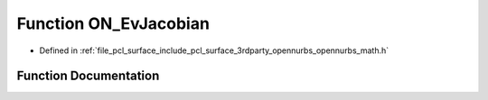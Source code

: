 .. _exhale_function_opennurbs__math_8h_1a6beaa29bf62ba979f67b114b03836d61:

Function ON_EvJacobian
======================

- Defined in :ref:`file_pcl_surface_include_pcl_surface_3rdparty_opennurbs_opennurbs_math.h`


Function Documentation
----------------------


.. doxygenfunction:: ON_EvJacobian(double, double, double, double *)
